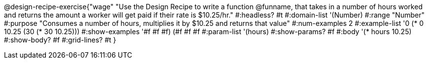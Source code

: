 @design-recipe-exercise{"wage"
"Use the Design Recipe to write a function @funname, that takes in a number of hours worked and returns the amount a worker will get paid if their rate is $10.25/hr."
#:headless? #t
#:domain-list '(Number)
#:range "Number"
#:purpose "Consumes a number of hours, multiplies it by $10.25 and returns that value"
#:num-examples 2
#:example-list '(( 0 (*  0 10.25))
             (30 (* 30 10.25)))
#:show-examples '((#f #f #f) (#f #f #f))
#:param-list '(hours)
#:show-params? #f
#:body '(* hours 10.25)
#:show-body? #f
#:grid-lines? #t
}
